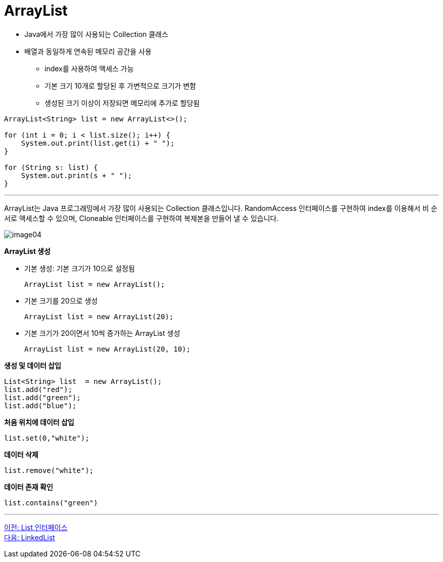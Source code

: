 = ArrayList

* Java에서 가장 많이 사용되는 Collection 클래스
* 배열과 동일하게 연속된 메모리 공간을 사용
** index를 사용하여 액세스 가능
** 기본 크기 10개로 할당된 후 가변적으로 크기가 변함
** 생성된 크기 이상이 저장되면 메모리에 추가로 할당됨

[source, java]
----
ArrayList<String> list = new ArrayList<>();

for (int i = 0; i < list.size(); i++) {
    System.out.print(list.get(i) + " ");
}

for (String s: list) {
    System.out.print(s + " ");
}
----

---

ArrayList는 Java 프로그래밍에서 가장 많이 사용되는 Collection 클래스입니다. RandomAccess 인터페이스를 구현하여 index를 이용해서 비 순서로 액세스할 수 있으며, Cloneable 인터페이스를 구현하여 복제본을 만들어 낼 수 있습니다.

image:../images/image04.png[]

*ArrayList 생성*

* 기본 생성: 기본 크기가 10으로 설정됨
+
[source, java]
----
ArrayList list = new ArrayList();
----
+
* 기본 크기를 20으로 생성
+
[source, java]
----
ArrayList list = new ArrayList(20);
----
+
* 기본 크기가 20이면서 10씩 증가하는 ArrayList 생성
+
[source, java]
----
ArrayList list = new ArrayList(20, 10);
----

**생성 및 데이터 삽입**
[source, java]
----
List<String> list  = new ArrayList();
list.add("red");
list.add("green");
list.add("blue");
----

**처음 위치에 데이터 삽입**
[source, java]
----
list.set(0,"white");
----
**데이터 삭제**
[source, java]
----
list.remove("white");
----
**데이터 존재 확인**
[source, java]
----
list.contains("green")
----

---

link:./14_list_interface.adoc[이전: List 인터페이스] +
link:./16_linkedlist.adoc[다음: LinkedList]



